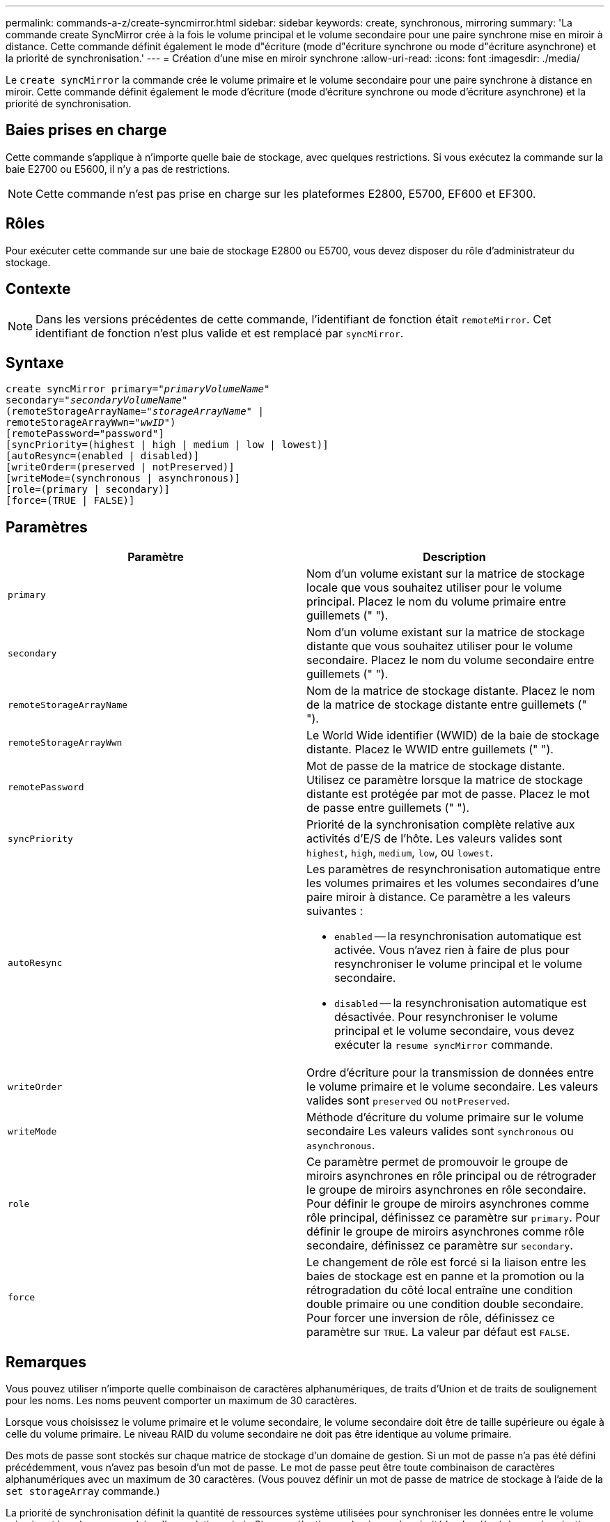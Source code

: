 ---
permalink: commands-a-z/create-syncmirror.html 
sidebar: sidebar 
keywords: create, synchronous, mirroring 
summary: 'La commande create SyncMirror crée à la fois le volume principal et le volume secondaire pour une paire synchrone mise en miroir à distance. Cette commande définit également le mode d"écriture (mode d"écriture synchrone ou mode d"écriture asynchrone) et la priorité de synchronisation.' 
---
= Création d'une mise en miroir synchrone
:allow-uri-read: 
:icons: font
:imagesdir: ./media/


[role="lead"]
Le `create syncMirror` la commande crée le volume primaire et le volume secondaire pour une paire synchrone à distance en miroir. Cette commande définit également le mode d'écriture (mode d'écriture synchrone ou mode d'écriture asynchrone) et la priorité de synchronisation.



== Baies prises en charge

Cette commande s'applique à n'importe quelle baie de stockage, avec quelques restrictions. Si vous exécutez la commande sur la baie E2700 ou E5600, il n'y a pas de restrictions.

[NOTE]
====
Cette commande n'est pas prise en charge sur les plateformes E2800, E5700, EF600 et EF300.

====


== Rôles

Pour exécuter cette commande sur une baie de stockage E2800 ou E5700, vous devez disposer du rôle d'administrateur du stockage.



== Contexte

[NOTE]
====
Dans les versions précédentes de cette commande, l'identifiant de fonction était `remoteMirror`. Cet identifiant de fonction n'est plus valide et est remplacé par `syncMirror`.

====


== Syntaxe

[listing, subs="+macros"]
----
create syncMirror primary=pass:quotes[_"primaryVolumeName_"
secondary="_secondaryVolumeName_"
(remoteStorageArrayName="_storageArrayName_" |
remoteStorageArrayWwn="_wwID_")]
[remotePassword="password"]
[syncPriority=(highest | high | medium | low | lowest)]
[autoResync=(enabled | disabled)]
[writeOrder=(preserved | notPreserved)]
[writeMode=(synchronous | asynchronous)]
[role=(primary | secondary)]
[force=(TRUE | FALSE)]
----


== Paramètres

|===
| Paramètre | Description 


 a| 
`primary`
 a| 
Nom d'un volume existant sur la matrice de stockage locale que vous souhaitez utiliser pour le volume principal. Placez le nom du volume primaire entre guillemets (" ").



 a| 
`secondary`
 a| 
Nom d'un volume existant sur la matrice de stockage distante que vous souhaitez utiliser pour le volume secondaire. Placez le nom du volume secondaire entre guillemets (" ").



 a| 
`remoteStorageArrayName`
 a| 
Nom de la matrice de stockage distante. Placez le nom de la matrice de stockage distante entre guillemets (" ").



 a| 
`remoteStorageArrayWwn`
 a| 
Le World Wide identifier (WWID) de la baie de stockage distante. Placez le WWID entre guillemets (" ").



 a| 
`remotePassword`
 a| 
Mot de passe de la matrice de stockage distante. Utilisez ce paramètre lorsque la matrice de stockage distante est protégée par mot de passe. Placez le mot de passe entre guillemets (" ").



 a| 
`syncPriority`
 a| 
Priorité de la synchronisation complète relative aux activités d'E/S de l'hôte. Les valeurs valides sont `highest`, `high`, `medium`, `low`, ou `lowest`.



 a| 
`autoResync`
 a| 
Les paramètres de resynchronisation automatique entre les volumes primaires et les volumes secondaires d'une paire miroir à distance. Ce paramètre a les valeurs suivantes :

* `enabled` -- la resynchronisation automatique est activée. Vous n'avez rien à faire de plus pour resynchroniser le volume principal et le volume secondaire.
* `disabled` -- la resynchronisation automatique est désactivée. Pour resynchroniser le volume principal et le volume secondaire, vous devez exécuter la `resume syncMirror` commande.




 a| 
`writeOrder`
 a| 
Ordre d'écriture pour la transmission de données entre le volume primaire et le volume secondaire. Les valeurs valides sont `preserved` ou `notPreserved`.



 a| 
`writeMode`
 a| 
Méthode d'écriture du volume primaire sur le volume secondaire Les valeurs valides sont `synchronous` ou `asynchronous`.



 a| 
`role`
 a| 
Ce paramètre permet de promouvoir le groupe de miroirs asynchrones en rôle principal ou de rétrograder le groupe de miroirs asynchrones en rôle secondaire. Pour définir le groupe de miroirs asynchrones comme rôle principal, définissez ce paramètre sur `primary`. Pour définir le groupe de miroirs asynchrones comme rôle secondaire, définissez ce paramètre sur `secondary`.



 a| 
`force`
 a| 
Le changement de rôle est forcé si la liaison entre les baies de stockage est en panne et la promotion ou la rétrogradation du côté local entraîne une condition double primaire ou une condition double secondaire. Pour forcer une inversion de rôle, définissez ce paramètre sur `TRUE`. La valeur par défaut est `FALSE`.

|===


== Remarques

Vous pouvez utiliser n'importe quelle combinaison de caractères alphanumériques, de traits d'Union et de traits de soulignement pour les noms. Les noms peuvent comporter un maximum de 30 caractères.

Lorsque vous choisissez le volume primaire et le volume secondaire, le volume secondaire doit être de taille supérieure ou égale à celle du volume primaire. Le niveau RAID du volume secondaire ne doit pas être identique au volume primaire.

Des mots de passe sont stockés sur chaque matrice de stockage d'un domaine de gestion. Si un mot de passe n'a pas été défini précédemment, vous n'avez pas besoin d'un mot de passe. Le mot de passe peut être toute combinaison de caractères alphanumériques avec un maximum de 30 caractères. (Vous pouvez définir un mot de passe de matrice de stockage à l'aide de la `set storageArray` commande.)

La priorité de synchronisation définit la quantité de ressources système utilisées pour synchroniser les données entre le volume primaire et le volume secondaire d'une relation miroir. Si vous sélectionnez le niveau de priorité le plus élevé, la synchronisation des données utilise le plus grand nombre de ressources système pour effectuer la synchronisation complète, ce qui réduit les performances des transferts de données hôte.

Le `writeOrder` le paramètre ne s'applique qu'aux modes d'écriture asynchrone et fait partie de la paire en miroir d'un groupe de cohérence. Réglage du `writeOrder` paramètre à `preserved` provoque la transmission par la paire miroir distante des données du volume principal vers le volume secondaire dans le même ordre que les écritures de l'hôte sur le volume primaire. En cas d'échec de la liaison de transmission, les données sont mises en mémoire tampon jusqu'à ce qu'une synchronisation complète puisse se produire. Cette action peut impliquer une surcharge supplémentaire du système pour conserver les données mises en tampon, ce qui ralentit les opérations. Réglage du `writeOrder` paramètre à `notPreserved` libère le système de n'avoir pas à conserver les données dans la mémoire tampon, mais il est nécessaire de forcer une synchronisation complète pour s'assurer que le volume secondaire dispose des mêmes données que le volume primaire.



== Niveau minimal de firmware

6.10
